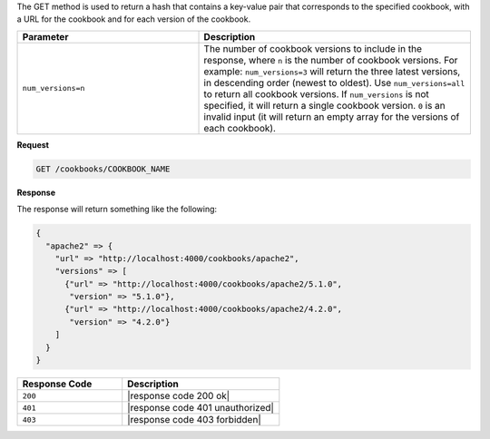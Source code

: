 .. The contents of this file are included in multiple topics.
.. This file should not be changed in a way that hinders its ability to appear in multiple documentation sets.

The GET method is used to return a hash that contains a key-value pair that corresponds to the specified cookbook, with a URL for the cookbook and for each version of the cookbook.

.. list-table::
   :widths: 200 300
   :header-rows: 1

   * - Parameter
     - Description
   * - ``num_versions=n``
     - The number of cookbook versions to include in the response, where ``n`` is the number of cookbook versions. For example: ``num_versions=3`` will return the three latest versions, in descending order (newest to oldest). Use ``num_versions=all`` to return all cookbook versions. If ``num_versions`` is not specified, it will return a single cookbook version. ``0`` is an invalid input (it will return an empty array for the versions of each cookbook).

**Request**

.. code-block:: ruby

   GET /cookbooks/COOKBOOK_NAME

**Response**

The response will return something like the following:

.. code-block:: javascript

   {
     "apache2" => {
       "url" => "http://localhost:4000/cookbooks/apache2",
       "versions" => [
         {"url" => "http://localhost:4000/cookbooks/apache2/5.1.0",
          "version" => "5.1.0"},
         {"url" => "http://localhost:4000/cookbooks/apache2/4.2.0",
          "version" => "4.2.0"}
       ]
     }
   }

.. list-table::
   :widths: 200 300
   :header-rows: 1

   * - Response Code
     - Description
   * - ``200``
     - |response code 200 ok|
   * - ``401``
     - |response code 401 unauthorized|
   * - ``403``
     - |response code 403 forbidden|
